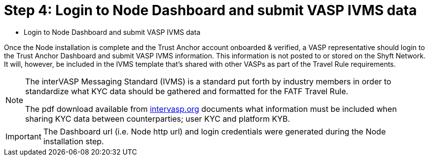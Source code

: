 = Step 4: Login to Node Dashboard and submit VASP IVMS data
:navtitle: VASP IVMS data

[quote]
* Login to Node Dashboard and submit VASP IVMS data

Once the Node installation is complete and the Trust Anchor account onboarded & verified, a VASP representative should login to the Trust Anchor Dashboard and submit VASP IVMS information. This information is not posted to or stored on the Shyft Network. It will, however, be included in the IVMS template that's shared with other VASPs as part of the Travel Rule requirements.

[NOTE]
====
The interVASP Messaging Standard (IVMS) is a standard put forth by industry members in order to standardize what KYC data should be gathered and formatted for the FATF Travel Rule.

The pdf download available from https://intervasp.org/[intervasp.org] documents what information must be included when sharing KYC data between counterparties; user KYC and platform KYB.
====

[IMPORTANT]
The Dashboard url (i.e. Node http url) and login credentials were generated during the Node installation step.